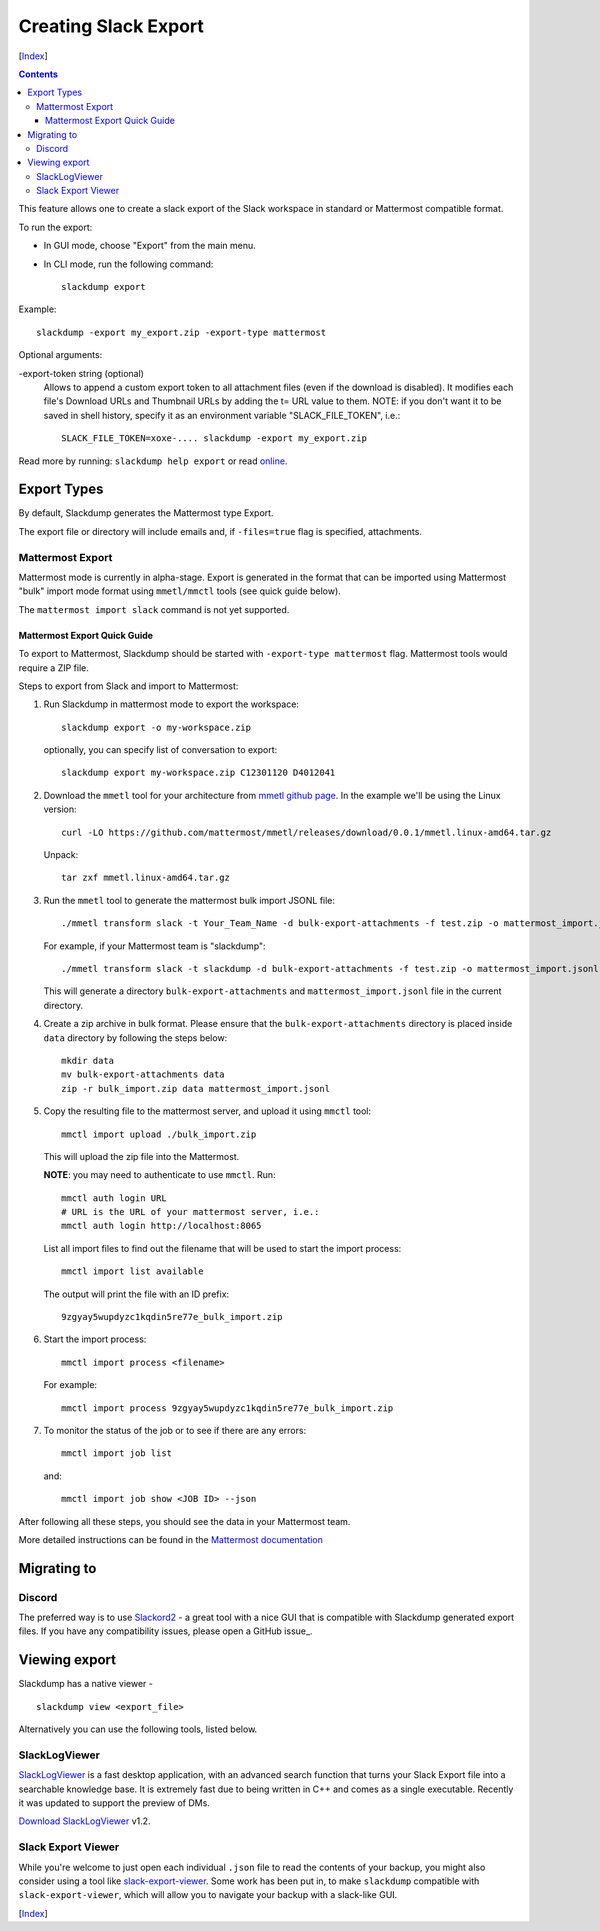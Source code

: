 Creating Slack Export
---------------------
[Index_]

.. contents::

This feature allows one to create a slack export of the Slack workspace in
standard or Mattermost compatible format.

To run the export:

- In GUI mode, choose "Export" from the main menu.

- In CLI mode, run the following command::

    slackdump export


Example::
    
    slackdump -export my_export.zip -export-type mattermost

Optional arguments:

-export-token string (optional)
  Allows to append a custom export token to all attachment files (even if the
  download is disabled).  It modifies each file's Download URLs and Thumbnail
  URLs by adding the t= URL value to them.  NOTE: if you don't want it to be
  saved in shell history, specify it as an environment variable
  "SLACK_FILE_TOKEN", i.e.::

    SLACK_FILE_TOKEN=xoxe-.... slackdump -export my_export.zip


Read more by running: ``slackdump help export`` or read online_.

.. _online: https://github.com/rusq/slackdump/blob/master/cmd/slackdump/internal/export/assets/export.md


Export Types
~~~~~~~~~~~~

By default, Slackdump generates the Mattermost type Export. 

The export file or directory will include emails and, if
``-files=true`` flag is specified, attachments.

Mattermost Export
+++++++++++++++++

Mattermost mode is currently in alpha-stage.  Export is generated in the
format that can be imported using Mattermost "bulk" import mode format using
``mmetl/mmctl`` tools (see quick guide below).

The ``mattermost import slack`` command is not yet supported.

Mattermost Export Quick Guide
^^^^^^^^^^^^^^^^^^^^^^^^^^^^^

To export to Mattermost, Slackdump should be started with ``-export-type
mattermost`` flag.  Mattermost tools would require a ZIP file.

Steps to export from Slack and import to Mattermost:

#. Run Slackdump in mattermost mode to export the workspace::

     slackdump export -o my-workspace.zip

   optionally, you can specify list of conversation to export::

     slackdump export my-workspace.zip C12301120 D4012041

#. Download the ``mmetl`` tool for your architecture from `mmetl
   github page`_.  In the example we'll be using the Linux version::

     curl -LO https://github.com/mattermost/mmetl/releases/download/0.0.1/mmetl.linux-amd64.tar.gz

   Unpack::

     tar zxf mmetl.linux-amd64.tar.gz

#. Run the ``mmetl`` tool to generate the mattermost bulk import
   JSONL file::

     ./mmetl transform slack -t Your_Team_Name -d bulk-export-attachments -f test.zip -o mattermost_import.jsonl

   For example, if your Mattermost team is "slackdump"::

     ./mmetl transform slack -t slackdump -d bulk-export-attachments -f test.zip -o mattermost_import.jsonl
     
   This will generate a directory ``bulk-export-attachments`` and
   ``mattermost_import.jsonl`` file in the current directory.

#. Create a zip archive in bulk format.  Please ensure that the
   ``bulk-export-attachments`` directory is placed inside ``data``
   directory by following the steps below::

     mkdir data
     mv bulk-export-attachments data
     zip -r bulk_import.zip data mattermost_import.jsonl

#. Copy the resulting file to the mattermost server, and upload it using ``mmctl`` tool::

     mmctl import upload ./bulk_import.zip

   This will upload the zip file into the Mattermost.

   **NOTE**: you may need to authenticate to use ``mmctl``. Run::

     mmctl auth login URL
     # URL is the URL of your mattermost server, i.e.:
     mmctl auth login http://localhost:8065

   List all import files to find out the filename that will be used to
   start the import process::

     mmctl import list available

   The output will print the file with an ID prefix::
     
     9zgyay5wupdyzc1kqdin5re77e_bulk_import.zip

#. Start the import process::

     mmctl import process <filename>

   For example::

     mmctl import process 9zgyay5wupdyzc1kqdin5re77e_bulk_import.zip
     
#. To monitor the status of the job or to see if there are any
   errors::

     mmctl import job list

   and::

     mmctl import job show <JOB ID> --json

After following all these steps, you should see the data in your
Mattermost team.
     
More detailed instructions can be found in the `Mattermost
documentation`_

Migrating to
~~~~~~~~~~~~

Discord
+++++++

The preferred way is to use Slackord2_ - a great tool with a nice GUI that is
compatible with Slackdump generated export files.  If you have any
compatibility issues, please open a GitHub issue_.

Viewing export
~~~~~~~~~~~~~~

Slackdump has a native viewer - ::

   slackdump view <export_file>

Alternatively you can use the following tools, listed below.

SlackLogViewer
++++++++++++++

SlackLogViewer_ is a fast desktop application, with an advanced search
function that turns your Slack Export file into a searchable knowledge base.
It is extremely fast due to being written in C++ and comes as a single
executable.  Recently it was updated to support the preview of DMs.

`Download SlackLogViewer`_ v1.2.

Slack Export Viewer
+++++++++++++++++++

While you're welcome to just open each individual ``.json`` file to read the
contents of your backup, you might also consider using a tool like
`slack-export-viewer <https://github.com/hfaran/slack-export-viewer>`_. Some
work has been put in, to make ``slackdump`` compatible with
``slack-export-viewer``, which will allow you to navigate your backup with a
slack-like GUI.

[Index_]

.. _Index: README.rst
.. _mmetl github page: https://github.com/mattermost/mmetl
.. _Mattermost documentation: https://docs.mattermost.com/onboard/migrating-to-mattermost.html#migrating-from-slack-using-the-mattermost-mmetl-tool-and-bulk-import
.. _Slackord2: https://github.com/thomasloupe/Slackord2
.. _SlackLogViewer: https://github.com/thayakawa-gh/SlackLogViewer
.. _Download SlackLogViewer: https://github.com/thayakawa-gh/SlackLogViewer/releases
